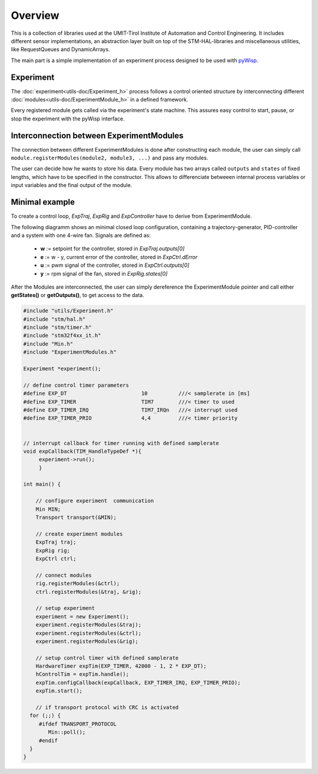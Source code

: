 .. todo:: say something about the TickServer?

.. todo:: say something about  Transport & Min? 

.. todo:: say something about EXP_KEEPALIVE or enough in detailed utils/Experiment.rst ?



Overview
========
This is a collection of libraries used at the UMIT-Tirol Institute of Automation and Control Engineering. It includes different sensor implementations, an abstraction layer built on top of the STM-HAL-libraries and miscellaneous utilities, like RequestQueues and DynamicArrays.

The main part is a simple implementation of an experiment process designed to be used with `pyWisp <https://github.com/umit-iace/tool-pywisp>`_.

Experiment
----------
The :doc:`experiment<utils-doc/Experiment_h>` process follows a control oriented structure by interconnecting
different :doc:`modules<utils-doc/ExperimentModule_h>` in a defined framework.

Every registered module gets called via the experiment's state machine. This assures easy control to start, pause, or stop the experiment with the pyWisp interface. 


.. tikz::
    :include: latex/exp_state_machine_blocks.tikz


Interconnection between ExperimentModules
------------------------------------------
The connection between different ExperimentModules is done after constructing each module, the user can simply call ``module.registerModules(module2, module3, ...)`` and pass any modules.

The user can decide how he wants to store his data.
Every module has two arrays called ``outputs`` and ``states`` of fixed lengths, which have to be specified in the constructor. This allows to differenciate betweeen internal process variables or input variables and the final output of the module.


Minimal example
---------------

To create a control loop, `ExpTraj`, `ExpRig` and `ExpController` have to derive from ExperimentModule.

.. tikz::
   :include: latex/exp_modules_connections.tikz


The following diagramm shows an minimal closed loop configuration, containing a trajectory-generator,  PID-controller and a system with one 4-wire fan. 
Signals are defined as:

 - **w** := setpoint for the controller, stored in `ExpTraj.outputs[0]`
 - **e** := w - y, current error of the controller, stored in `ExpCtrl.dError`
 - **u** := pwm signal of the controller, stored in `ExpCtrl.outputs[0]`
 - **y** := rpm signal of the fan, stored in `ExpRig.states[0]`

.. tikz::
    :include: latex/exp_modules.tikz

After the Modules are interconnected, the user can simply dereference the ExperimentModule pointer and call either **getStates()** or **getOutputs()**, to get access to the data. 



.. code-block:: cpp

   #include "utils/Experiment.h"
   #include "stm/hal.h"
   #include "stm/timer.h"
   #include "stm32f4xx_it.h"
   #include "Min.h"
   #include "ExperimentModules.h"

   Experiment *experiment();

   // define control timer parameters
   #define EXP_DT                        10          ///< samplerate in [ms]
   #define EXP_TIMER                     TIM7        ///< timer to used
   #define EXP_TIMER_IRQ                 TIM7_IRQn   ///< interrupt used 
   #define EXP_TIMER_PRIO                4,4         ///< timer priority 


   // interrupt callback for timer running with defined samplerate 
   void expCallback(TIM_HandleTypeDef *){
        experiment->run();
        }

   int main() {
       
       // configure experiment  communication 
       Min MIN;
       Transport transport(&MIN);

       // create experiment modules 
       ExpTraj traj;
       ExpRig rig;
       ExpCtrl ctrl;

       // connect modules 
       rig.registerModules(&ctrl);
       ctrl.registerModules(&traj, &rig);

       // setup experiment 
       experiment = new Experiment();
       experiment.registerModules(&traj);
       experiment.registerModules(&ctrl);
       experiment.registerModules(&rig);

       // setup control timer with defined samplerate
       HardwareTimer expTim(EXP_TIMER, 42000 - 1, 2 * EXP_DT);
       hControlTim = expTim.handle();
       expTim.configCallback(expCallback, EXP_TIMER_IRQ, EXP_TIMER_PRIO);
       expTim.start();
   
       // if transport protocol with CRC is activated 
     for (;;) {
        #ifdef TRANSPORT_PROTOCOL
           Min::poll();
        #endif
     }
   }

